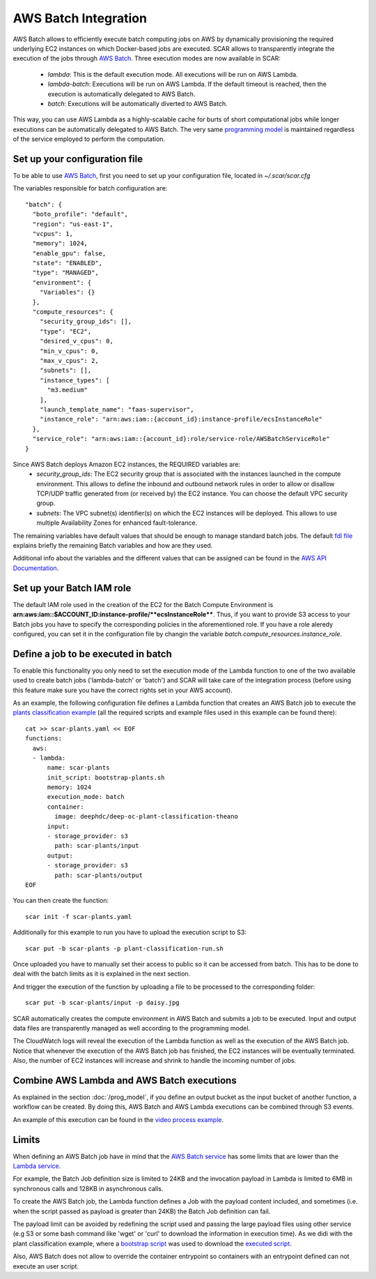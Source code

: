 .. highlight:: none

AWS Batch Integration
=======================

AWS Batch allows to efficiently execute batch computing jobs on AWS by dynamically provisioning the required underlying EC2 instances on which Docker-based jobs are executed.
SCAR allows to transparently integrate the execution of the jobs through `AWS Batch <https://aws.amazon.com/batch/>`_. 
Three execution modes are now available in SCAR:

  * `lambda`: This is the default execution mode. All executions will be run on AWS Lambda.
  * `lambda-batch`: Executions will be run on AWS Lambda. If the default timeout is reached, then the execution is automatically delegated to AWS Batch.
  * `batch`: Executions will be automatically diverted to AWS Batch.

This way, you can use AWS Lambda as a highly-scalable cache for burts of short computational jobs while longer executions can be automatically delegated to AWS Batch. 
The very same `programming model <https://scar.readthedocs.io/en/latest/prog_model.html>`_ is maintained regardless of the service employed to perform the computation.

Set up your configuration file
------------------------------

To be able to use `AWS Batch <https://aws.amazon.com/batch/>`_, first you need to set up your configuration file, located in `~/.scar/scar.cfg`

The variables responsible for batch configuration are::

  "batch": {
    "boto_profile": "default",
    "region": "us-east-1",
    "vcpus": 1,
    "memory": 1024,
    "enable_gpu": false,
    "state": "ENABLED",
    "type": "MANAGED",
    "environment": {
      "Variables": {}
    },
    "compute_resources": {
      "security_group_ids": [],
      "type": "EC2",
      "desired_v_cpus": 0,
      "min_v_cpus": 0,
      "max_v_cpus": 2,
      "subnets": [],
      "instance_types": [
        "m3.medium"
      ],
      "launch_template_name": "faas-supervisor",
      "instance_role": "arn:aws:iam::{account_id}:instance-profile/ecsInstanceRole"
    },
    "service_role": "arn:aws:iam::{account_id}:role/service-role/AWSBatchServiceRole"
  }
  
Since AWS Batch deploys Amazon EC2 instances, the REQUIRED variables are: 
 * `security_group_ids`: The EC2 security group that is associated with the instances launched in the compute environment. This allows to define the inbound and outbound network rules in order to allow or disallow TCP/UDP traffic generated from (or received by) the EC2 instance. You can choose the default VPC security group.
 * `subnets`:  The VPC subnet(s) identifier(s) on which the EC2 instances will be deployed. This allows to use multiple Availability Zones for enhanced fault-tolerance.

The remaining variables have default values that should be enough to manage standard batch jobs. 
The default `fdl file <https://github.com/grycap/scar/blob/master/fdl-example.yaml>`_ explains briefly the remaining Batch variables and how are they used.

Additional info about the variables and the different values that can be assigned can be found in the `AWS API Documentation <https://docs.aws.amazon.com/batch/latest/APIReference/API_CreateComputeEnvironment.html>`_.

Set up your Batch IAM role
--------------------------

The default IAM role used in the creation of the EC2 for the Batch Compute Environment is **arn:aws:iam::$ACCOUNT_ID:instance-profile/**ecsInstanceRole****. Thus, if you want to provide S3 access to your Batch jobs you have to specify the corresponding policies in the aforementioned role. 
If you have a role aleredy configured, you can set it in the configuration file by changin the variable `batch.compute_resources.instance_role`.


Define a job to be executed in batch
------------------------------------

To enable this functionality you only need to set the execution mode of the Lambda function to one of the two available used to create batch jobs ('lambda-batch' or 'batch') and SCAR will take care of the integration process (before using this feature make sure you have the correct rights set in your AWS account).

As an example, the following configuration file defines a Lambda function that creates an AWS Batch job to execute the `plants classification example <https://github.com/grycap/scar/tree/master/examples/plant-classification>`_ (all the required scripts and example files used in this example can be found there)::

  cat >> scar-plants.yaml << EOF
  functions:
    aws:
    - lambda:
        name: scar-plants
        init_script: bootstrap-plants.sh
        memory: 1024
        execution_mode: batch
        container:
          image: deephdc/deep-oc-plant-classification-theano
        input:
        - storage_provider: s3
          path: scar-plants/input
        output:
        - storage_provider: s3
          path: scar-plants/output
  EOF

You can then create the function::

  scar init -f scar-plants.yaml

Additionally for this example to run you have to upload the execution script to S3::

  scar put -b scar-plants -p plant-classification-run.sh

Once uploaded you have to manually set their access to public so it can be accessed from batch. This has to be done to deal with the batch limits as it is explained in the next section.

And trigger the execution of the function by uploading a file to be processed to the corresponding folder::

  scar put -b scar-plants/input -p daisy.jpg

SCAR automatically creates the compute environment in AWS Batch and submits a job to be executed. Input and output data files are transparently managed as well according to the programming model.

The CloudWatch logs will reveal the execution of the Lambda function as well as the execution of the AWS Batch job. 
Notice that whenever the execution of the AWS Batch job has finished, the EC2 instances will be eventually terminated. 
Also, the number of EC2 instances will increase and shrink to handle the incoming number of jobs.
 
Combine AWS Lambda and AWS Batch executions
-------------------------------------------
As explained in the section :doc:`/prog_model`, if you define an output bucket as the input bucket of another function, a workflow can be created.
By doing this, AWS Batch and AWS Lambda executions can be combined through S3 events.

An example of this execution can be found in the `video process example <https://github.com/grycap/scar/tree/master/examples/video-process>`_.

Limits
------
When defining an AWS Batch job have in mind that the `AWS Batch service <https://docs.aws.amazon.com/batch/latest/userguide/service_limits.html>`_ has some limits that are lower than the `Lambda service <https://docs.aws.amazon.com/lambda/latest/dg/limits.html>`_.

For example, the Batch Job definition size is limited to 24KB and the invocation payload in Lambda is limited to 6MB in synchronous calls and 128KB in asynchronous calls.

To create the AWS Batch job, the Lambda function defines a Job with the payload content included, and sometimes (i.e. when the script passed as payload is greater than 24KB) the Batch Job definition can fail.

The payload limit can be avoided by redefining the script used and passing the large payload files using other service (e.g S3 or some bash command like 'wget' or 'curl' to download the information in execution time). As we didi with the plant classification example, where a `bootstrap script <https://github.com/grycap/scar/blob/master/examples/plant-classification/bootstrap-plants.sh>`_ was used to download the `executed script <https://github.com/grycap/scar/blob/master/examples/plant-classification/plant-classification-run.sh>`_.

Also, AWS Batch does not allow to override the container entrypoint so containers with an entrypoint defined can not execute an user script.

